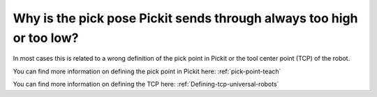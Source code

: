 Why is the pick pose Pickit sends through always too high or too low?
======================================================================

In most cases this is related to a wrong definition of the pick point in Pickit or the tool center point (TCP) of the robot.

You can find more information on defining the pick point in Pickit here: :ref:`pick-point-teach`

You can find more information on defining the TCP here: :ref:`Defining-tcp-universal-robots`
